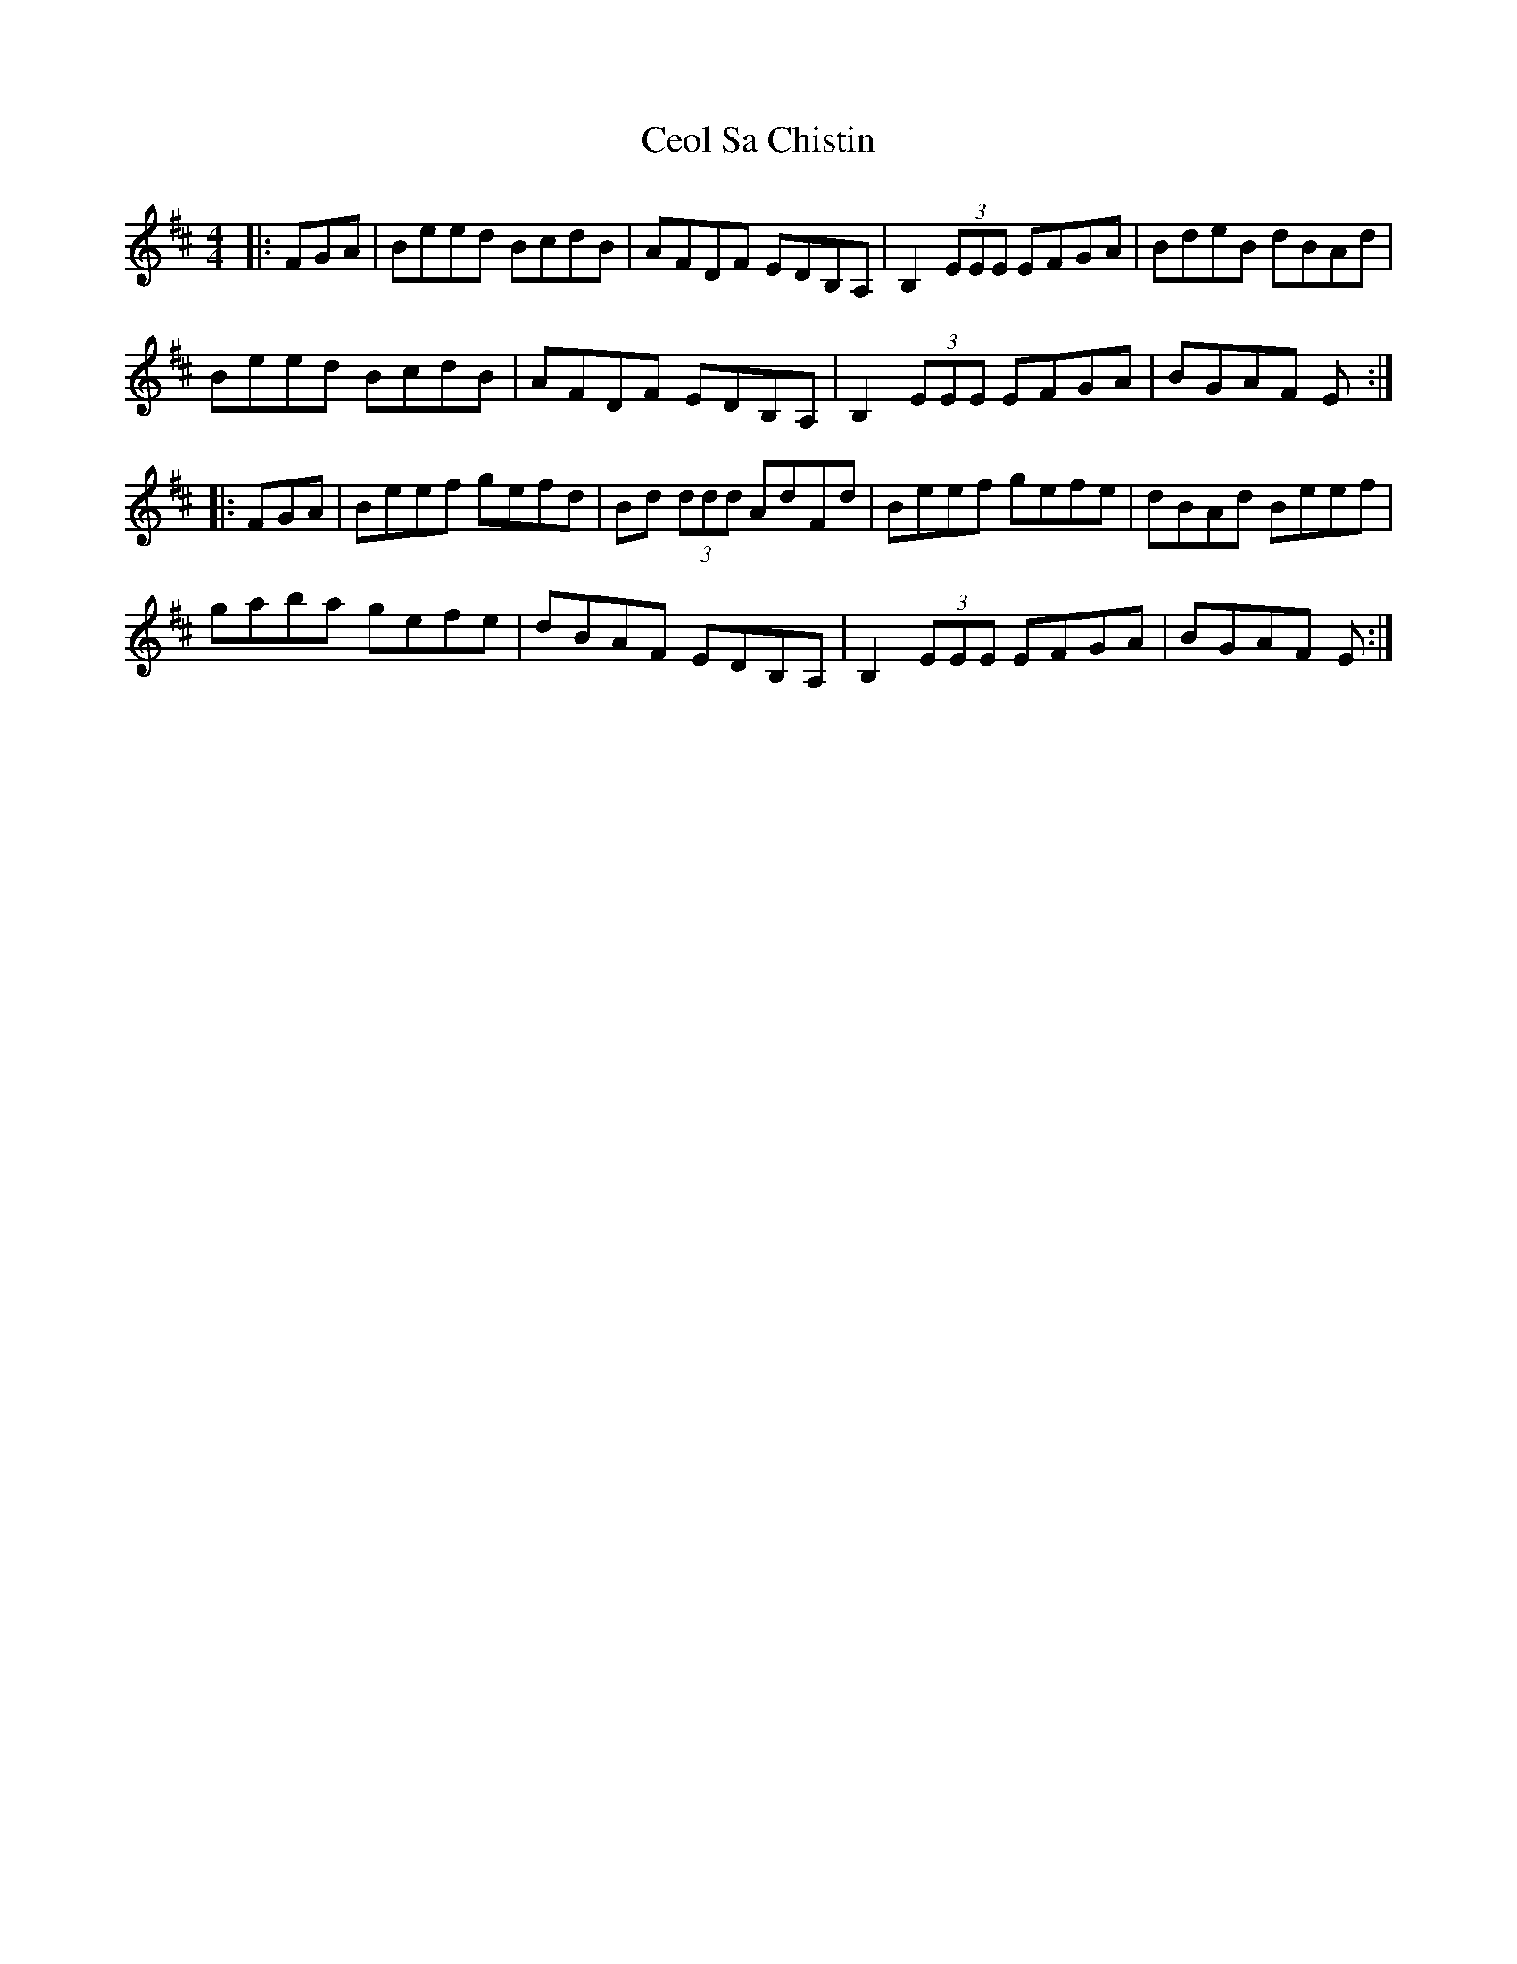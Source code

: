 X: 6712
T: Ceol Sa Chistin
R: reel
M: 4/4
K: Dmajor
|:FGA|Beed BcdB|AFDF EDB,A,|B,2 (3EEE EFGA|BdeB dBAd|
Beed BcdB|AFDF EDB,A,|B,2 (3EEE EFGA|BGAF E:|
|:FGA|Beef gefd|Bd (3ddd AdFd|Beef gefe|dBAd Beef|
gaba gefe|dBAF EDB,A,|B,2 (3EEE EFGA|BGAF E:|

